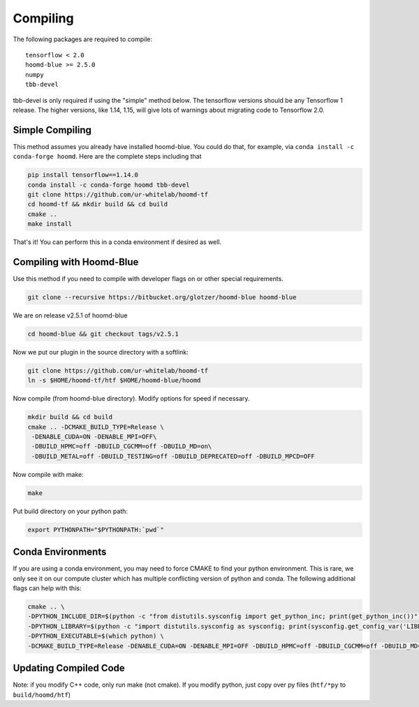 .. _compiling:

Compiling
=========

The following packages are required to compile:

::

    tensorflow < 2.0
    hoomd-blue >= 2.5.0
    numpy
    tbb-devel

tbb-devel is only required if using the "simple" method below. The
tensorflow versions should be any Tensorflow 1 release. The higher
versions, like 1.14, 1.15, will give lots of warnings about migrating
code to Tensorflow 2.0.

.. _simple_compiling:

Simple Compiling
----------------

This method assumes you already have installed hoomd-blue. You could do
that, for example, via ``conda install -c conda-forge hoomd``. Here are
the complete steps including that

.. code:: bash

    pip install tensorflow==1.14.0
    conda install -c conda-forge hoomd tbb-devel
    git clone https://github.com/ur-whitelab/hoomd-tf
    cd hoomd-tf && mkdir build && cd build
    cmake ..
    make install

That's it! You can perform this in a conda environment if desired as
well.

.. _compiling_with_hoomd_blue:

Compiling with Hoomd-Blue
-------------------------

Use this method if you need to compile with developer flags on or other
special requirements.

.. code:: bash

    git clone --recursive https://bitbucket.org/glotzer/hoomd-blue hoomd-blue

We are on release v2.5.1 of hoomd-blue

.. code:: bash

    cd hoomd-blue && git checkout tags/v2.5.1

Now we put our plugin in the source directory with a softlink:

.. code:: bash

    git clone https://github.com/ur-whitelab/hoomd-tf
    ln -s $HOME/hoomd-tf/htf $HOME/hoomd-blue/hoomd

Now compile (from hoomd-blue directory). Modify options for speed if
necessary.

.. code:: bash

    mkdir build && cd build
    cmake .. -DCMAKE_BUILD_TYPE=Release \
     -DENABLE_CUDA=ON -DENABLE_MPI=OFF\
     -DBUILD_HPMC=off -DBUILD_CGCMM=off -DBUILD_MD=on\
     -DBUILD_METAL=off -DBUILD_TESTING=off -DBUILD_DEPRECATED=off -DBUILD_MPCD=OFF

Now compile with make:

.. code:: bash

    make

Put build directory on your python path:

.. code:: bash

    export PYTHONPATH="$PYTHONPATH:`pwd`"

.. _conda_environments:

Conda Environments
------------------

If you are using a conda environment, you may need to force CMAKE to
find your python environment. This is rare, we only see it on our
compute cluster which has multiple conflicting version of python and
conda. The following additional flags can help with this:

.. code:: bash

    cmake .. \
    -DPYTHON_INCLUDE_DIR=$(python -c "from distutils.sysconfig import get_python_inc; print(get_python_inc())") \
    -DPYTHON_LIBRARY=$(python -c "import distutils.sysconfig as sysconfig; print(sysconfig.get_config_var('LIBDIR'))") \
    -DPYTHON_EXECUTABLE=$(which python) \
    -DCMAKE_BUILD_TYPE=Release -DENABLE_CUDA=ON -DENABLE_MPI=OFF -DBUILD_HPMC=off -DBUILD_CGCMM=off -DBUILD_MD=on -DBUILD_METAL=off -DBUILD_TESTING=off -DBUILD_DEPRECATED=off -DBUILD_MPCD=OFF

.. _updating_compiled_code:

Updating Compiled Code
----------------------

Note: if you modify C++ code, only run make (not cmake). If you modify
python, just copy over py files (``htf/*py`` to ``build/hoomd/htf``)
